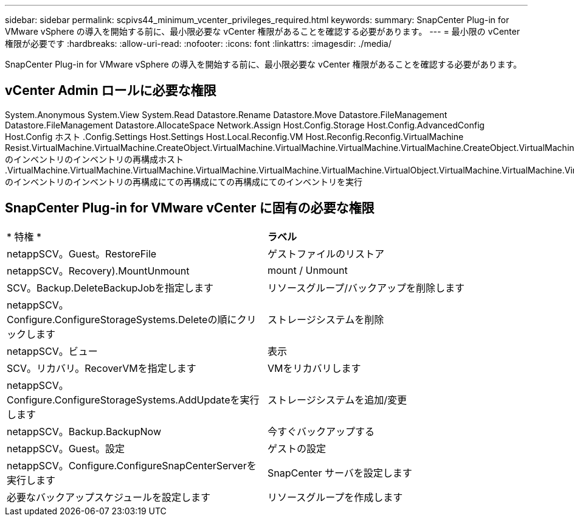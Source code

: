 ---
sidebar: sidebar 
permalink: scpivs44_minimum_vcenter_privileges_required.html 
keywords:  
summary: SnapCenter Plug-in for VMware vSphere の導入を開始する前に、最小限必要な vCenter 権限があることを確認する必要があります。 
---
= 最小限の vCenter 権限が必要です
:hardbreaks:
:allow-uri-read: 
:nofooter: 
:icons: font
:linkattrs: 
:imagesdir: ./media/


[role="lead"]
SnapCenter Plug-in for VMware vSphere の導入を開始する前に、最小限必要な vCenter 権限があることを確認する必要があります。



== vCenter Admin ロールに必要な権限

System.Anonymous System.View System.Read Datastore.Rename Datastore.Move Datastore.FileManagement Datastore.FileManagement Datastore.AllocateSpace Network.Assign Host.Config.Storage Host.Config.AdvancedConfig Host.Config ホスト .Config.Settings Host.Settings Host.Local.Reconfig.VM Host.Reconfig.Reconfig.VirtualMachine Resist.VirtualMachine.VirtualMachine.CreateObject.VirtualMachine.VirtualMachine.VirtualMachine.VirtualMachine.CreateObject.VirtualMachine のインベントリのインベントリの再構成ホスト .VirtualMachine.VirtualMachine.VirtualMachine.VirtualMachine.VirtualMachine.VirtualMachine.VirtualObject.VirtualMachine.VirtualMachine.VirtualMachine.VirtualObject.VirtualMachine.CreateQuery.VirtualMachine のインベントリのインベントリの再構成にての再構成にての再構成にてのインベントリを実行



== SnapCenter Plug-in for VMware vCenter に固有の必要な権限

|===


| * 特権 * | *ラベル* 


| netappSCV。Guest。RestoreFile | ゲストファイルのリストア 


| netappSCV。Recovery).MountUnmount | mount / Unmount 


| SCV。Backup.DeleteBackupJobを指定します | リソースグループ/バックアップを削除します 


| netappSCV。Configure.ConfigureStorageSystems.Deleteの順にクリックします | ストレージシステムを削除 


| netappSCV。ビュー | 表示 


| SCV。リカバリ。RecoverVMを指定します | VMをリカバリします 


| netappSCV。Configure.ConfigureStorageSystems.AddUpdateを実行します | ストレージシステムを追加/変更 


| netappSCV。Backup.BackupNow | 今すぐバックアップする 


| netappSCV。Guest。設定 | ゲストの設定 


| netappSCV。Configure.ConfigureSnapCenterServerを実行します | SnapCenter サーバを設定します 


| 必要なバックアップスケジュールを設定します | リソースグループを作成します 
|===